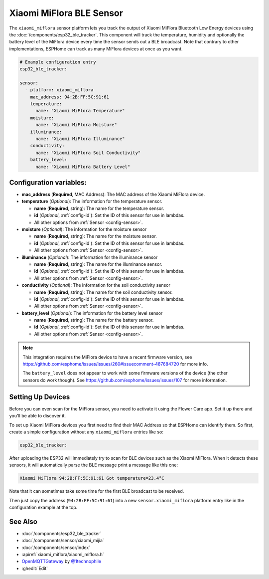Xiaomi MiFlora BLE Sensor
=========================

.. seo::
    :description: Instructions for setting up Xiaomi Mi Flora bluetooth-based plant monitors in ESPHome.
    :image: xiaomi_miflora.jpg
    :keywords: Xiaomi, Mi Flora, BLE, Bluetooth

The ``xiaomi_miflora`` sensor platform lets you track the output of Xiaomi MiFlora Bluetooth Low Energy
devices using the :doc:`/components/esp32_ble_tracker`. This component will track the
temperature, humidity and optionally the battery level of the MiFlora device every time the sensor
sends out a BLE broadcast. Note that contrary to other implementations, ESPHome can track as many
MiFlora devices at once as you want.

.. code-block:: yaml

    # Example configuration entry
    esp32_ble_tracker:

    sensor:
      - platform: xiaomi_miflora
        mac_address: 94:2B:FF:5C:91:61
        temperature:
          name: "Xiaomi MiFlora Temperature"
        moisture:
          name: "Xiaomi MiFlora Moisture"
        illuminance:
          name: "Xiaomi MiFlora Illuminance"
        conductivity:
          name: "Xiaomi MiFlora Soil Conductivity"
        battery_level:
          name: "Xiaomi MiFlora Battery Level"

Configuration variables:
------------------------

- **mac_address** (**Required**, MAC Address): The MAC address of the Xiaomi MiFlora device.
- **temperature** (*Optional*): The information for the temperature sensor.

  - **name** (**Required**, string): The name for the temperature sensor.
  - **id** (*Optional*, :ref:`config-id`): Set the ID of this sensor for use in lambdas.
  - All other options from :ref:`Sensor <config-sensor>`.

- **moisture** (*Optional*): The information for the moisture sensor

  - **name** (**Required**, string): The name for the moisture sensor.
  - **id** (*Optional*, :ref:`config-id`): Set the ID of this sensor for use in lambdas.
  - All other options from :ref:`Sensor <config-sensor>`.

- **illuminance** (*Optional*): The information for the illuminance sensor

  - **name** (**Required**, string): The name for the illuminance sensor.
  - **id** (*Optional*, :ref:`config-id`): Set the ID of this sensor for use in lambdas.
  - All other options from :ref:`Sensor <config-sensor>`.

- **conductivity** (*Optional*): The information for the soil conductivity sensor

  - **name** (**Required**, string): The name for the soil conductivity sensor.
  - **id** (*Optional*, :ref:`config-id`): Set the ID of this sensor for use in lambdas.
  - All other options from :ref:`Sensor <config-sensor>`.

- **battery_level** (*Optional*): The information for the battery level sensor

  - **name** (**Required**, string): The name for the battery sensor.
  - **id** (*Optional*, :ref:`config-id`): Set the ID of this sensor for use in lambdas.
  - All other options from :ref:`Sensor <config-sensor>`.

.. note::

    This integration requires the MiFlora device to have a recent firmware version, see
    https://github.com/esphome/issues/issues/260#issuecomment-487684720 for more info.

    The ``battery_level`` does not appear to work with some firmware versions of the device (the other sensors
    do work though). See https://github.com/esphome/issues/issues/107 for more information.

Setting Up Devices
------------------

Before you can even scan for the MiFlora sensor, you need to activate it using the Flower Care app. Set it up there and you'll be able to discover it.

To set up Xiaomi MiFlora devices you first need to find their MAC Address so that ESPHome can
identify them. So first, create a simple configuration without any ``xiaomi_miflora`` entries like so:

.. code-block:: yaml

    esp32_ble_tracker:

After uploading the ESP32 will immediately try to scan for BLE devices such as the Xiaomi MiFlora. When
it detects these sensors, it will automatically parse the BLE message print a message like this one:

.. code::

    Xiaomi MiFlora 94:2B:FF:5C:91:61 Got temperature=23.4°C

Note that it can sometimes take some time for the first BLE broadcast to be received.

Then just copy the address (``94:2B:FF:5C:91:61``) into a new ``sensor.xiaomi_miflora`` platform entry like
in the configuration example at the top.


See Also
--------

- :doc:`/components/esp32_ble_tracker`
- :doc:`/components/sensor/xiaomi_mijia`
- :doc:`/components/sensor/index`
- :apiref:`xiaomi_miflora/xiaomi_miflora.h`
- `OpenMQTTGateway <https://github.com/1technophile/OpenMQTTGateway>`__ by `@1technophile <https://github.com/1technophile>`__
- :ghedit:`Edit`

